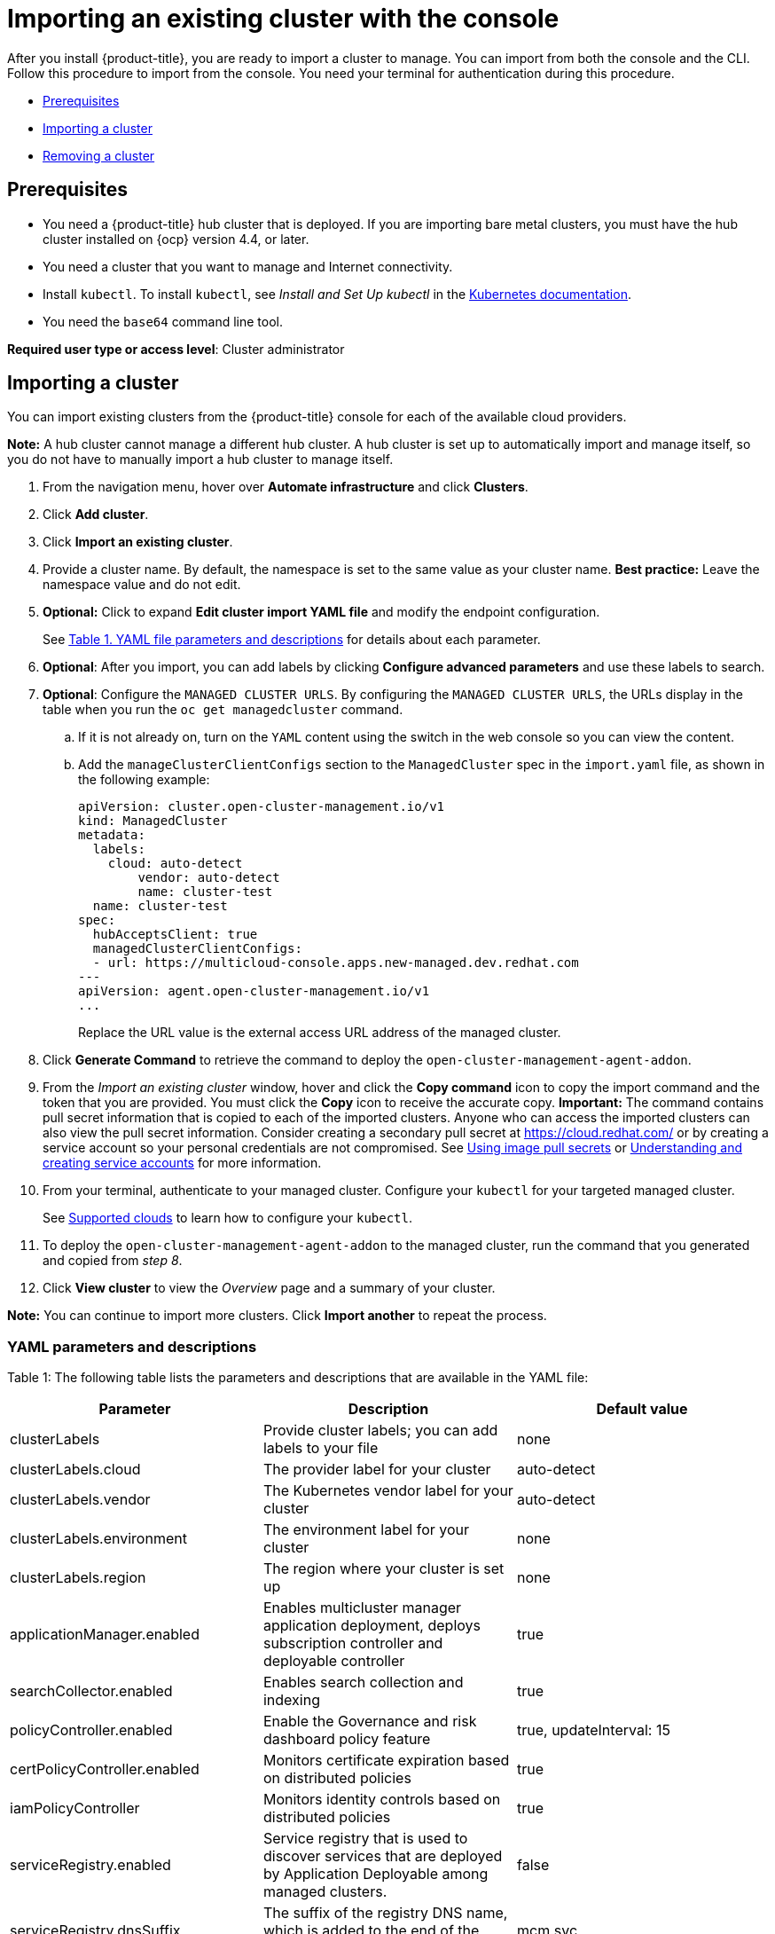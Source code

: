 [#importing-an-existing-cluster-with-the-console]
= Importing an existing cluster with the console

After you install {product-title}, you are ready to import a cluster to manage.
You can import from both the console and the CLI.
Follow this procedure to import from the console.
You need your terminal for authentication during this procedure.

* <<gui_prerequisites,Prerequisites>>
* <<importing-a-cluster,Importing a cluster>>
* <<removing-an-imported-cluster,Removing a cluster>>

[#gui_prerequisites]
== Prerequisites

* You need a {product-title} hub cluster that is deployed.
If you are importing bare metal clusters, you must have the hub cluster installed on {ocp} version 4.4, or later.
* You need a cluster that you want to manage and Internet connectivity.
* Install `kubectl`.
To install `kubectl`, see _Install and Set Up kubectl_ in the https://kubernetes.io/docs/tasks/tools/install-kubectl/[Kubernetes documentation].

// Optionally, the Visual Web Terminal supports both `kubectl` and `oc` commands and can target alternative `contexts` to work with remote clusters. (wait for testing, elder sending RFE, see Brandi or elder for history here)

* You need the `base64` command line tool.

*Required user type or access level*: Cluster administrator

[#importing-a-cluster]
== Importing a cluster

You can import existing clusters from the {product-title} console for each of the available cloud providers.

*Note:* A hub cluster cannot manage a different hub cluster. A hub cluster is set up to automatically import and manage itself, so you do not have to manually import a hub cluster to manage itself.

. From the navigation menu, hover over *Automate infrastructure* and click *Clusters*.
. Click *Add cluster*.
. Click *Import an existing cluster*.
. Provide a cluster name.
By default, the namespace is set to the same value as your cluster name.
*Best practice:* Leave the namespace value and do not edit.
. *Optional:* Click to expand *Edit cluster import YAML file* and modify the endpoint configuration.
+
See <<yaml-parameters-and-descriptions,Table 1.
YAML file parameters and descriptions>> for details about each parameter.

. *Optional*: After you import, you can add labels by clicking *Configure advanced parameters* and use these labels to search.
. *Optional*: Configure the `MANAGED CLUSTER URLS`. By configuring the `MANAGED CLUSTER URLS`, the URLs display in the table when you run the `oc get managedcluster` command.
.. If it is not already on, turn on the `YAML` content using the switch in the web console so you can view the content.
.. Add the `manageClusterClientConfigs` section to the `ManagedCluster` spec in the `import.yaml` file, as shown in the following example:
+ 
----
apiVersion: cluster.open-cluster-management.io/v1
kind: ManagedCluster
metadata:
  labels:
    cloud: auto-detect
	vendor: auto-detect
	name: cluster-test
  name: cluster-test
spec:
  hubAcceptsClient: true
  managedClusterClientConfigs:
  - url: https://multicloud-console.apps.new-managed.dev.redhat.com
---
apiVersion: agent.open-cluster-management.io/v1
...
----
+
Replace the URL value is the external access URL address of the managed cluster. 
. Click *Generate Command* to retrieve the command to deploy the `open-cluster-management-agent-addon`.
. From the _Import an existing cluster_ window, hover and click the *Copy command* icon to copy the import command and the token that you are provided.
You must click the *Copy* icon to receive the accurate copy.
*Important:* The command contains pull secret information that is copied to each of the imported clusters.
Anyone who can access the imported clusters can also view the pull secret information.
Consider creating a secondary pull secret at https://cloud.redhat.com/ or by creating a service account so your personal credentials are not compromised.
See https://docs.openshift.com/container-platform/4.4/openshift_images/managing_images/using-image-pull-secrets.html[Using image pull secrets] or https://docs.openshift.com/container-platform/4.4/authentication/understanding-and-creating-service-accounts.html[Understanding and creating service accounts] for more information.
. From your terminal, authenticate to your managed cluster.
Configure your `kubectl` for your targeted managed cluster.
+
See xref:../manage_cluster/supported_clouds.adoc#supported-clouds[Supported clouds] to learn how to configure your `kubectl`.

. To deploy the `open-cluster-management-agent-addon` to the managed cluster, run the command that you generated and copied from _step 8_.
. Click *View cluster* to view the _Overview_ page and a summary of your cluster.

*Note:* You can continue to import more clusters.
Click *Import another* to repeat the process.

[#yaml-parameters-and-descriptions]
=== YAML parameters and descriptions

Table 1: The following table lists the parameters and descriptions that are available in the YAML file:

|===
| Parameter | Description | Default value

| clusterLabels
| Provide cluster labels;
you can add labels to your file
| none

| clusterLabels.cloud
| The provider label for your cluster
| auto-detect

| clusterLabels.vendor
| The Kubernetes vendor label for your cluster
| auto-detect

| clusterLabels.environment
| The environment label for your cluster
| none

| clusterLabels.region
| The region where your cluster is set up
| none

| applicationManager.enabled
| Enables multicluster manager application deployment, deploys subscription controller and deployable controller
| true

| searchCollector.enabled
| Enables search collection and indexing
| true

| policyController.enabled
| Enable the Governance and risk dashboard policy feature
| true, updateInterval: 15

| certPolicyController.enabled
| Monitors certificate expiration based on distributed policies
| true

| iamPolicyController
| Monitors identity controls based on distributed policies
| true

| serviceRegistry.enabled
| Service registry that is used to discover services that are deployed by Application Deployable among managed clusters.
| false

| serviceRegistry.dnsSuffix
| The suffix of the registry DNS name, which is added to the end of the target clusters dns domain name.
| mcm.svc

| serviceRegistry.plugins
| Comma-separated list of enabled plugins.
Supported plugins: `kube-service`, `kube-ingress`, and `istio`.
| kube-service

| version
| Version of `open-cluster-management-agent-addon`
| 2.1.0
|===

[#removing-an-imported-cluster]
== Removing an imported cluster

Complete the following procedure to remove an imported cluster and the `open-cluster-management-agent-addon` that was created on the managed cluster.

. From the _Clusters_ page, find your imported cluster in the table.
. Click *Actions* > *Detach cluster* to remove your cluster from management.

*Note:* If you attempt to detach the hub cluster, which is named `local-cluster`, be aware that the default setting of `disableHubSelfManagement` is `false`. This setting causes the hub cluster to reimport itself and manage itself when it is detached and it reconciles the `MultiClusterHub` controller. It might take hours for the hub cluster to complete the detachment process and reimport. If you want to reimport the hub cluster without waiting for the processes to finish, you can enter the following command to restart the `multiclusterhub-operator` pod and reimport faster:

----
oc delete po -n open-cluster-management `oc get pod -n open-cluster-management | grep multiclusterhub-operator| cut -d' ' -f1`
----

You can change the value of the hub cluster to not import automatically by changing the `disableHubSelfManagement` value to `true`, as described in link:../install/install_connected.adoc#installing-while-connected-online[Installing while connected online].
